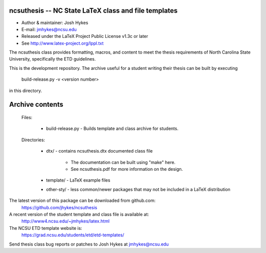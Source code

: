 ncsuthesis -- NC State LaTeX class and file templates
-----------------------------------------------------

* Author & maintainer: Josh Hykes
* E-mail: jmhykes@ncsu.edu
* Released under the LaTeX Project Public License v1.3c or later
* See http://www.latex-project.org/lppl.txt

The ncsuthesis class provides formatting, macros, and content
to meet the thesis requirements of North Carolina State University,
specifically the ETD guidelines.

This is the development repository. The archive useful for a student
writing their thesis can be built by executing

   build-release.py -v <version number>

in this directory.

Archive contents
----------------
   Files:
   

       * build-release.py - Builds template and class archive for students.

   Directories:

       * dtx/ - contains ncsuthesis.dtx documented class file

           - The documentation can be built using "make" here.
           - See ncsuthesis.pdf for more information on the design.

       * template/  - LaTeX example files
       * other-sty/ - less common/newer packages that may not be included
         in a LaTeX distribution


The latest version of this package can be downloaded from github.com:
   https://github.com/jhykes/ncsuthesis

A recent version of the student template and class file is available at:
   http://www4.ncsu.edu/~jmhykes/latex.html

The NCSU ETD template website is:
   https://grad.ncsu.edu/students/etd/etd-templates/

Send thesis class bug reports or patches to Josh Hykes at jmhykes@ncsu.edu
